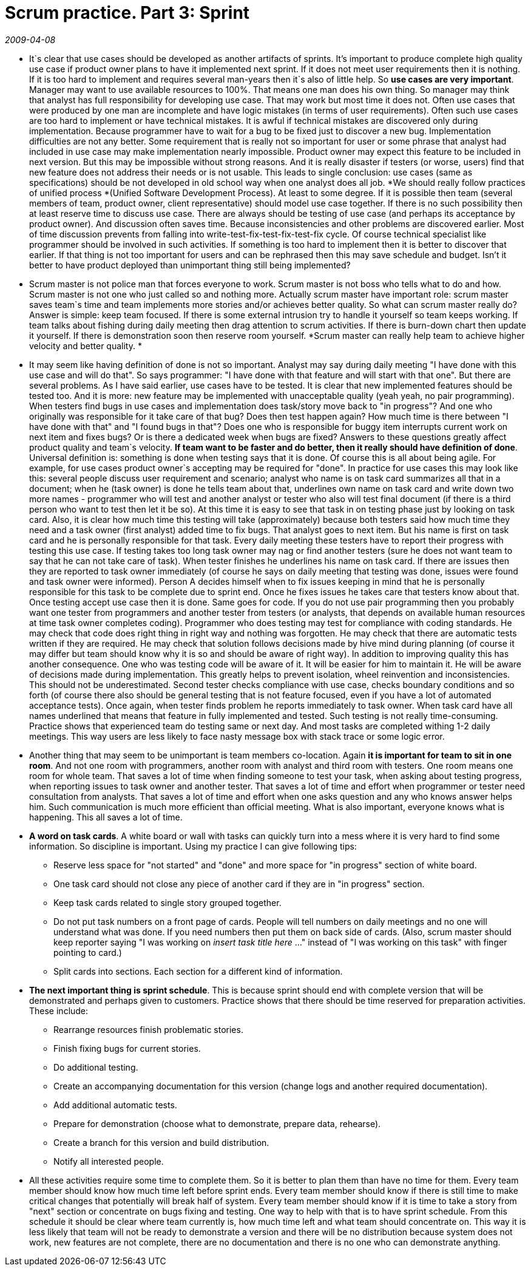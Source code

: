 = Scrum practice. Part 3: Sprint

_2009-04-08_

* It`s clear that use cases should be developed as another artifacts of sprints. It's important to produce complete high quality use case if product owner plans to have it implemented next sprint. If it does not meet user requirements then it is nothing. If it is too hard to implement and requires several man-years then it`s also of little help. So *use cases are very important*. Manager may want to use available resources to 100%. That means one man does his own thing. So manager may think that analyst has full responsibility for developing use case. That may work but most time it does not. Often use cases that were produced by one man are incomplete and have logic mistakes (in terms of user requirements). Often such use cases are too hard to implement or have technical mistakes. It is awful if technical mistakes are discovered only during implementation. Because programmer have to wait for a bug to be fixed just to discover a new bug. Implementation difficulties are not any better. Some requirement that is really not so important for user or some phrase that analyst had included in use case may make implementation nearly impossible. Product owner may expect this feature to be included in next version. But this may be impossible without strong reasons. And it is really disaster if testers (or worse, users) find that new feature does not address their needs or is not usable. This leads to single conclusion: use cases (same as specifications) should be not developed in old school way when one analyst does all job. *We should really follow practices of unified process *(Unified Software Development Process). At least to some degree. If it is possible then team (several members of team, product owner, client representative) should model use   case together. If there is no such possibility then at least reserve time to discuss use case. There are always should be testing of use case (and perhaps its acceptance by product owner). And discussion often saves time. Because inconsistencies and other problems are discovered earlier. Most of time discussion prevents from falling into write-test-fix-test-fix-test-fix cycle. Of course technical specialist like programmer should be involved in such activities. If something is too hard to implement then it is better to discover that earlier. If that thing is not too important for users and can be rephrased then this may save schedule and budget. Isn't it better to have product deployed than unimportant thing still being implemented?
* Scrum master is not police man that forces everyone to work. Scrum master is not boss who tells what to do and how. Scrum master is not one who just called so and nothing more. Actually scrum master have important role: scrum master saves team`s time and team implements more stories and/or achieves better quality. So what can scrum master really do? Answer is simple: keep team focused. If there is some external intrusion try to handle it yourself so team keeps working. If team talks about fishing during daily meeting then drag attention to scrum activities. If there is burn-down chart then update it yourself. If there is demonstration soon then reserve room yourself. *Scrum master can really help team to achieve higher velocity and better quality. *
* It may seem like having definition of done is not so important. Analyst may say during daily meeting "I have done with this use case and will do that". So says programmer: "I have done with that feature and will start with that one". But there are several problems. As I have said earlier, use cases have to be tested. It is clear that new implemented features should be tested too. And it is more: new feature may be implemented with unacceptable quality (yeah yeah, no pair programming). When testers find bugs in use cases and implementation does task/story move back to "in progress"? And one who originally was responsible for it take care of that bug? Does then test happen again? How much time is there between "I have done with that" and "I found bugs in that"? Does one who is responsible for buggy item interrupts current work on next item and fixes bugs? Or is there a dedicated week when bugs are fixed? Answers to these questions greatly  affect product quality and team`s velocity. *If team want to be faster and do better, then it really should have definition of done*. Universal definition is: something is done when testing says that it is done. Of course this is all about being agile. For example, for use cases product owner`s accepting may be required for "done". In practice for use cases this may look like this: several people discuss user requirement and scenario; analyst who name is on task card summarizes all that in a document; when he (task owner) is done he tells team about that, underlines own name on task card and write down two more names - programmer who will test and another analyst or tester who also will test final document (if there is a third person who want to test then let it be so). At this time it is easy to see that task in on testing phase just by looking on task card. Also, it is clear how much time this testing will take (approximately)  because both testers said how much time they need and a task owner (first analyst) added time to fix bugs. That analyst goes to next item. But his name is first on task card and he is personally responsible for that task. Every daily meeting these testers have to report their progress with testing this use case. If testing takes too long task owner may nag or find another testers (sure he does not want team to say that he can not take care of task). When tester finishes he underlines his name on task card. If there are issues then they are reported to task owner immediately (of course he says on daily meeting that testing was done, issues were found and task owner were informed). Person A decides himself when to fix issues keeping in mind that he is personally responsible for this task to be complete due to sprint end. Once he fixes issues he takes care that testers know about that. Once testing accept use case then it is done. Same goes for code. If you do not use pair programming then you probably want one tester from programmers and another tester from testers (or analysts, that depends on available human resources at time task owner completes coding). Programmer who does testing may test for compliance  with coding standards. He may check that code does right thing in right way and nothing was forgotten. He may check that there are automatic tests written if they are required. He may check that solution follows decisions made by hive mind during planning (of course it may differ but team should know why it is so and should be aware of right way). In addition to improving quality this has another consequence. One who was testing code will be aware of it. It will be easier for him to maintain it. He will be aware of decisions made during implementation. This greatly helps to prevent isolation, wheel reinvention and inconsistencies. This should not be underestimated. Second tester checks compliance with use case, checks boundary conditions and so forth (of course there also should be general testing that is not feature focused, even if you have a lot of automated acceptance tests). Once again, when tester finds problem he reports immediately to task owner. When task card have all names underlined that means that feature in fully implemented and tested. Such testing is not really time-consuming. Practice shows that experienced team do testing same or next day. And most tasks are completed withing 1-2 daily meetings. This way users are less likely to face nasty message box with stack trace or some logic error.
* Another thing that may seem to be unimportant is team members co-location. Again *it is important for team to sit in one room*. And not one room with programmers, another room with analyst and third room with testers. One room means one room for whole team. That saves a lot of time when finding someone to test your task, when asking about testing progress, when reporting issues to task owner and another tester. That saves a lot of time and effort when programmer or tester need consultation from analysts. That saves a lot of time and effort when one asks question and any who knows answer helps him. Such communication is much more efficient than official meeting. What is also important, everyone knows what is happening. This all saves a lot of time.
* *A word on task cards*. A white board or wall with tasks can quickly turn into a mess where it is very hard to find some information. So discipline is important. Using my practice I can give following tips:
** Reserve less space for "not started" and "done" and more space for "in progress" section of white board.
** One task card should not close any piece of another card if they are in "in progress" section.
** Keep task cards related to single story grouped together.
** Do not put task numbers on a front page of cards. People will tell numbers on daily meetings and no one will understand what was done. If you need numbers then put them on back side of cards. (Also, scrum master should keep reporter saying "I was working on __insert task title here__ ..." instead of "I was working on this task" with finger pointing to card.)
** Split cards into sections. Each section for a different kind of information.
* *The next important thing is sprint schedule*. This is because sprint should end with complete version that will be demonstrated and perhaps given to customers. Practice shows that there should be time reserved for preparation activities. These include:
** Rearrange resources finish problematic stories.
** Finish fixing bugs for current stories.
** Do additional testing.
** Create an accompanying documentation for this version (change logs and another required documentation).
** Add additional automatic tests.
** Prepare for demonstration (choose what to demonstrate, prepare data, rehearse).
** Create a branch for this version and build distribution.
** Notify all interested people.
* All these activities require some time to complete them. So it is better to plan them than have no time for them. Every team member should know how much time left before sprint ends. Every team member should know if there is still time to make critical changes that potentially will break half of system. Every team member should know if it is time to take a story from "next" section or concentrate on bugs fixing and testing. One way to help with that is to have sprint schedule. From this schedule it should be clear where team currently is, how much time left and what team should concentrate on. This way it is less likely that team will not be ready to demonstrate a version and there will be no distribution because system does not work, new features are not complete, there are no documentation and there is no one who can demonstrate anything.
